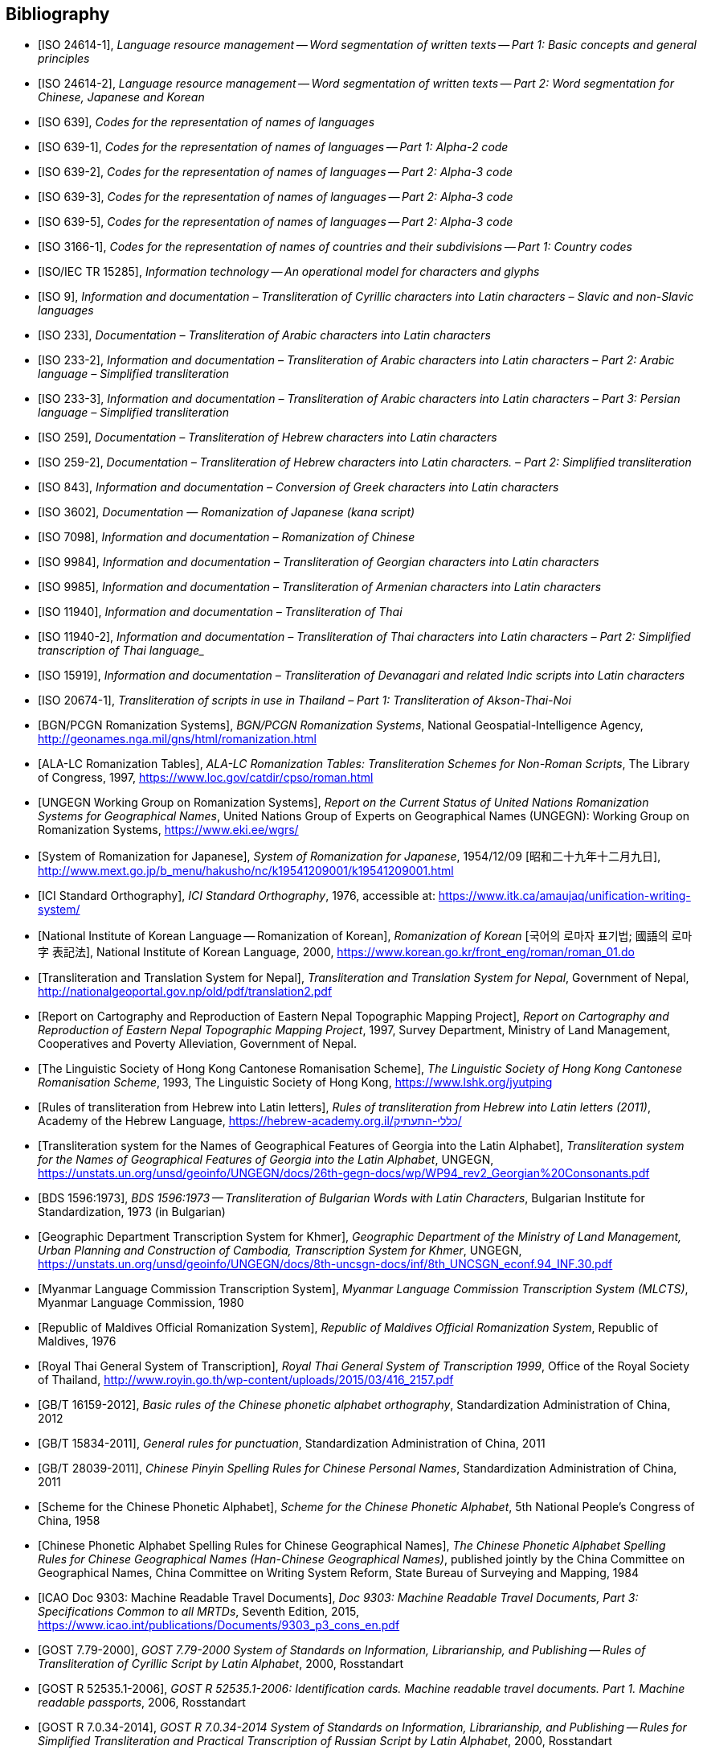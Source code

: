 
[bibliography]
== Bibliography


* [[[ISO24614-1,ISO 24614-1]]], _Language resource management -- Word segmentation of written texts -- Part 1: Basic concepts and general principles_

* [[[ISO24614-2,ISO 24614-2]]], _Language resource management -- Word segmentation of written texts -- Part 2: Word segmentation for Chinese, Japanese and Korean_

* [[[ISO639,ISO 639]]], _Codes for the representation of names of languages_

* [[[ISO639-1,ISO 639-1]]], _Codes for the representation of names of languages -- Part 1: Alpha-2 code_
* [[[ISO639-2,ISO 639-2]]], _Codes for the representation of names of languages -- Part 2: Alpha-3 code_
* [[[ISO639-3,ISO 639-3]]], _Codes for the representation of names of languages -- Part 2: Alpha-3 code_
* [[[ISO639-5,ISO 639-5]]], _Codes for the representation of names of languages -- Part 2: Alpha-3 code_

* [[[ISO3166-1,ISO 3166-1]]], _Codes for the representation of names of countries and their subdivisions -- Part 1: Country codes_

// * [[[ISO10646-2,ISO/IEC 10646-2]]], _Information technology -- Universal Multiple-Octet Coded Character Set (UCS) -- Part 2: Supplementary Planes_

* [[[ISO15285,ISO/IEC TR 15285]]], _Information technology -- An operational model for characters and glyphs_


* [[[ISO9,ISO 9]]], _Information and documentation – Transliteration of Cyrillic characters into Latin characters – Slavic and non-Slavic languages_

* [[[ISO233,ISO 233]]], _Documentation – Transliteration of Arabic characters into Latin characters_

* [[[ISO233-2,ISO 233-2]]], _Information and documentation – Transliteration of Arabic characters into Latin characters – Part 2: Arabic language – Simplified transliteration_

* [[[ISO233-3,ISO 233-3]]], _Information and documentation – Transliteration of Arabic characters into Latin characters – Part 3: Persian language – Simplified transliteration_

* [[[ISO259,ISO 259]]], _Documentation – Transliteration of Hebrew characters into Latin characters_

* [[[ISO259-2,ISO 259-2]]], _Documentation – Transliteration of Hebrew characters into Latin characters. – Part 2: Simplified transliteration_

* [[[ISO843,ISO 843]]], _Information and documentation – Conversion of Greek characters into Latin characters_

* [[[ISO3602,ISO 3602]]], _Documentation — Romanization of Japanese (kana script)_

* [[[ISO7098,ISO 7098]]], _Information and documentation – Romanization of Chinese_

* [[[ISO9984,ISO 9984]]], _Information and documentation – Transliteration of Georgian characters into Latin characters_

* [[[ISO9985,ISO 9985]]], _Information and documentation – Transliteration of Armenian characters into Latin characters_

* [[[ISO11940,ISO 11940]]], _Information and documentation – Transliteration of Thai_

* [[[ISO11940-2,ISO 11940-2]]], _Information and documentation – Transliteration of Thai characters into Latin characters – Part 2: Simplified transcription of Thai language__

* [[[ISO15919,ISO 15919]]], _Information and documentation – Transliteration of Devanagari and related Indic scripts into Latin characters_

* [[[ISO20674-1,ISO 20674-1]]], _Transliteration of scripts in use in Thailand – Part 1: Transliteration of Akson-Thai-Noi_

* [[[BGNPCGNSystems,BGN/PCGN Romanization Systems]]], _BGN/PCGN Romanization Systems_, National Geospatial-Intelligence Agency, http://geonames.nga.mil/gns/html/romanization.html

* [[[ALALCTables,ALA-LC Romanization Tables]]], _ALA-LC Romanization Tables: Transliteration Schemes for Non-Roman Scripts_, The Library of Congress, 1997, https://www.loc.gov/catdir/cpso/roman.html

* [[[UNGEGNWG,UNGEGN Working Group on Romanization Systems]]], _Report on the Current Status of United Nations Romanization Systems for Geographical Names_, United Nations Group of Experts on Geographical Names (UNGEGN): Working Group on Romanization Systems, https://www.eki.ee/wgrs/

* [[[MEXTJP,System of Romanization for Japanese]]], _System of Romanization for Japanese_, 1954/12/09 [昭和二十九年十二月九日], http://www.mext.go.jp/b_menu/hakusho/nc/k19541209001/k19541209001.html

* [[[ICISO,ICI Standard Orthography]]], _ICI Standard Orthography_, 1976, accessible at: https://www.itk.ca/amaujaq/unification-writing-system/

* [[[NIKLRK,National Institute of Korean Language -- Romanization of Korean]]], _Romanization of Korean_ [국어의 로마자 표기법; 國語의 로마字 表記法], National Institute of Korean Language, 2000, https://www.korean.go.kr/front_eng/roman/roman_01.do

* [[[TTSN,Transliteration and Translation System for Nepal]]], _Transliteration and Translation System for Nepal_, Government of Nepal, http://nationalgeoportal.gov.np/old/pdf/translation2.pdf

* [[[NEPREP,Report on Cartography and Reproduction of Eastern Nepal Topographic Mapping Project]]], _Report on Cartography and Reproduction of Eastern Nepal Topographic Mapping Project_, 1997, Survey Department, Ministry of Land Management, Cooperatives and Poverty Alleviation, Government of Nepal.

* [[[LSHKJP,The Linguistic Society of Hong Kong Cantonese Romanisation Scheme]]], _The Linguistic Society of Hong Kong Cantonese Romanisation Scheme_, 1993, The Linguistic Society of Hong Kong, https://www.lshk.org/jyutping

* [[[HebrLatn,Rules of transliteration from Hebrew into Latin letters]]], _Rules of transliteration from Hebrew into Latin letters (2011)_, Academy of the Hebrew Language, https://hebrew-academy.org.il/כללי-התעתיק/

* [[[GeorLatn,Transliteration system for the Names of Geographical Features of Georgia into the Latin Alphabet]]], _Transliteration system for the Names of Geographical Features of Georgia into the Latin Alphabet_, UNGEGN, https://unstats.un.org/unsd/geoinfo/UNGEGN/docs/26th-gegn-docs/wp/WP94_rev2_Georgian%20Consonants.pdf

* [[[BDS1596-73,BDS 1596:1973]]], _BDS 1596:1973 -- Transliteration of Bulgarian Words with Latin Characters_, Bulgarian Institute for Standardization, 1973 (in Bulgarian)

* [[[KhmrLatn,Geographic Department Transcription System for Khmer]]], _Geographic Department of the Ministry of Land Management, Urban Planning and Construction of Cambodia, Transcription System for Khmer_, UNGEGN, https://unstats.un.org/unsd/geoinfo/UNGEGN/docs/8th-uncsgn-docs/inf/8th_UNCSGN_econf.94_INF.30.pdf

* [[[MLCTS,Myanmar Language Commission Transcription System]]], _Myanmar Language Commission Transcription System (MLCTS)_, Myanmar Language Commission, 1980

* [[[MaliLatin,Republic of Maldives Official Romanization System]]], _Republic of Maldives Official Romanization System_, Republic of Maldives, 1976

* [[[ThaiLatn,Royal Thai General System of Transcription]]], _Royal Thai General System of Transcription 1999_, Office of the Royal Society of Thailand, http://www.royin.go.th/wp-content/uploads/2015/03/416_2157.pdf

* [[[GBT16159,GB/T 16159-2012]]], _Basic rules of the Chinese phonetic alphabet orthography_, Standardization Administration of China, 2012

* [[[GBT15834,GB/T 15834-2011]]], _General rules for punctuation_, Standardization Administration of China, 2011

* [[[GBT28039,GB/T 28039-2011]]], _Chinese Pinyin Spelling Rules for Chinese Personal Names_, Standardization Administration of China, 2011

* [[[pinyin,Scheme for the Chinese Phonetic Alphabet]]], _Scheme for the Chinese Phonetic Alphabet_, 5th National People's Congress of China, 1958

* [[[pingyingeo,Chinese Phonetic Alphabet Spelling Rules for Chinese Geographical Names]]], _The Chinese Phonetic Alphabet Spelling Rules for Chinese Geographical Names (Han-Chinese Geographical Names)_, published jointly by the China Committee on Geographical Names, China Committee on Writing System Reform, State Bureau of Surveying and Mapping, 1984

* [[[ICAO9303,ICAO Doc 9303: Machine Readable Travel Documents]]], _Doc 9303: Machine Readable Travel Documents, Part 3: Specifications Common to all MRTDs_, Seventh Edition, 2015, https://www.icao.int/publications/Documents/9303_p3_cons_en.pdf

* [[[GOST779,GOST 7.79-2000]]], _GOST 7.79-2000 System of Standards on Information, Librarianship, and Publishing -- Rules of Transliteration of Cyrillic Script by Latin Alphabet_, 2000, Rosstandart

* [[[GOSTR52535,GOST R 52535.1-2006]]], _GOST R 52535.1-2006: Identification cards. Machine readable travel documents. Part 1. Machine readable passports_, 2006, Rosstandart

* [[[GOSTR7034,GOST R 7.0.34-2014]]], _GOST R 7.0.34-2014 System of Standards on Information, Librarianship, and Publishing -- Rules for Simplified Transliteration and Practical Transcription of Russian Script by Latin Alphabet_, 2000, Rosstandart

* [[[GUGKON231-13051983,GUGK Order No.231 of 13.05.1983]]], Methodical Instruction on the Implementation of GOST 16876-71 (ST COMECON 1368-78): _Rules for Transliteration of Letters of the Cyrillic Alphabet with Letters of the Latin Alphabet, 1981 edition_, Main Administration of Geodesy and Cartography, Council of Ministers of the USSR (GUGK)

* [[[DIN1460,DIN 1460:1982]]], _Umschrift kyrillischer Alphabete slawischer Sprachen_ (Conversion of Cyrillic alphabets of Slavic languages), 1982-04
* [[[DIN1460-2,DIN 1460-2:2011]]], _Umschrift kyrillischer Alphabete - Teil 2: Umschrift kyrillischer Alphabete nicht-slawischer Sprachen_ (Romanization of Cyrillic alphabets – Part 2: Romanization of Cyrillic alphabets of non-slavic languages), 2011-10
* [[[DIN31634,DIN 31634:2011]]], _Information und Dokumentation - Umschrift des griechischen Alphabets_ (Information and Documentation – Romanization of the Greek alphabet), 2011-10
* [[[DIN31635,DIN 31635:2011]]], _Information und Dokumentation - Umschrift des arabischen Alphabets für die Sprachen Arabisch, Osmanisch-Türkisch, Persisch, Kurdisch, Urdu und Paschtu_ (Information and Documentation – Romanization of the Arabic Alphabet for Arabic, Ottoman-Turkish, Persian, Kurdish, Urdu and Pushto), 2011-07
* [[[DIN31636,DIN 31636:2018]]], _Information und Dokumentation - Umschrift des hebräischen Alphabets_ (Information and documentation – Romanization of the Hebrew alphabet), 2018-10
* [[[DIN32706,DIN 32706:2010]]], _Information und Dokumentation - Umschrift des armenischen Alphabets_ (Information and documentation – Romanization of the Armenian alphabet), 2010-01
* [[[DIN32707,DIN 32707:2010]]], _Information und Dokumentation - Umschrift des georgischen Alphabets_ (Information and documentation – Romanization of the Georgian alphabet), 2010-01
* [[[DIN32708,DIN 32708:2014]]], _Information und Dokumentation - Umschrift des Japanischen_ (Information and documentation – Romanization of Japanese), 2014-08
* [[[DIN33903,DIN 33903:2016]]], _Information und Dokumentation - Umschrift Tamil_ (Information and documentation – Romanization of Tamil), 2016-02
* [[[DIN33904,DIN 33904:2018]]], _Information und Dokumentation - Transliteration Devanagari_ (Information and documentation – Romanization Devanagari), 2018-10

* [[[ELOT743,ELOT 743:2001]]], _Information and documentation -- Conversion of Greek characters into Latin characters_

* [[[YIVOAB,YIVO Yiddish Alef-Beys]]], _YIVO Yiddish Alef-Beys_, YIVO Institute for Jewish Research, 1968. Available from: https://yivo.org/Yiddish-Alphabet

* [[[BulLatUN2006,Republic of Bulgaria system for transliteration of Bulgarian geographical names with Roman letters]]], _Republic of Bulgaria system for transliteration of Bulgarian geographical names with Roman letters_. UNGEGN, 2006. Available from: https://unstats.un.org/unsd/geoinfo/UNGEGN/docs/9th-uncsgn-docs/crp/9th_UNCSGN_e-conf-98-crp-71.pdf

* [[[BulTransAct2009,Republic of Bulgaria Transliteration Act]]], _Transliteration Act. State Gazette # 19,
Republic of Bulgaria_, 13 March 2009, ISSN 0205-0900 (in Bulgarian). Available from: https://www.lex.bg/laws/ldoc/2135623667

//* [[[BUL-]]], _Report on the Current Status of United Nations Romanization Systems for Geographical Names_.
// Compiled by the UNGEGN Working Group on Romanization Systems, February 2013. Available from: http://www.eki.ee/wgrs/rom1_bg.htm

* [[[BulLatUN2012,UN Romanization System In Bulgaria]]], _Romanization System In Bulgaria_. Tenth United Nations Conference on the Standardization of Geographical Names. New York, 2012.
Available from: http://unstats.un.org/unsd/geoinfo/UNGEGN/docs/10th-uncsgn-docs/econf/E_CONF.101_12_Romanization%20System%20in%20Bulgaria.pdf

* [[[BulBgnpcgn2013,BGN/PCGN Romanization Agreement -- Bulgarian (2013)]]], _BGN/PCGN Romanization Agreement -- Bulgarian (2013)_. National Geospatial-Intelligence Agency, September 2014. Available from:
http://geonames.nga.mil/gns/html/Romanization/Romanization_Bulgarian.pdf . Available from: https://www.gov.uk/government/uploads/system/uploads/attachment_data/file/530603/Romanization_system_for_Bulgarian.pdf

* [[[BasBulAnartic,Toponymic Guidelines for Antarctica]]], _Toponymic Guidelines for Antarctica_. Antarctic Place-names Commission of Bulgaria, 1995. Available from: https://en.wikisource.org/wiki/Toponymic_Guidelines_for_Antarctica

* [[[BasRusCyrl,Streamlined Romanization system for Russian Cyrillic]]], Bulgarian Academy of Sciences, IVANOV Lyubomir. (2017). _Streamlined Romanization of Russian Cyrillic_. In: Contrastive Linguistics. XLII. 66-73. Available from: https://www.researchgate.net/publication/318402098_Streamlined_Romanization_of_Russian_Cyrillic

* [[[ChineseWGS,A Chinese-English Dictionary]]], _A Chinese-English Dictionary, Revised Ed. 2_, Herbert A. Giles, 1912.

* [[[MkSkopje,A Grammar of the Macedonian Literary Language (Skopje)]]], _A Grammar of the Macedonian Literary Language (Skopje)_, Lunt, H. G., 1952.

* [[[IS13194-1991,IS 13194:1991]]], _IS 13194:1991 Indian Standard Indian script code for information interchange - ISCII_, Bureau of Indian Standards, 2001.

* [[[UnicodeTL,Unicode Transliteration Guidelines]]], _Unicode Transliteration Guidelines_. Available from: http://cldr.unicode.org/index/cldr-spec/transliteration-guidelines

* [[[BS2979-1958,BS 2979:1958]]], _Transliteration of Cyrillic and Greek characters_, British Standards Institution, 1958

* [[[BS4280-1968,BS 4280:1968]]], _Transliteration of Arabic characters_, British Standards Institution, 1968

* [[[BS4812-1972,BS 4812:1972]]], _Specification for the romanization of Japanese_, British Standards Institution, 1972

* [[[BS7014-1989,BS 7014:1989]]], _Guide to the romanization of Chinese_, British Standards Institution, 1989
